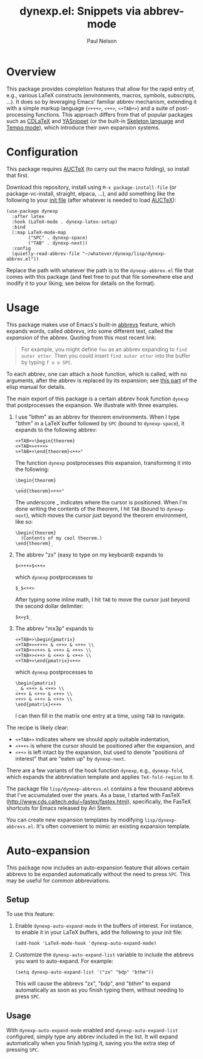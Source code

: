 #+title: dynexp.el: Snippets via abbrev-mode
#+author: Paul Nelson

* Overview
This package provides completion features that allow for the rapid entry of, e.g., various LaTeX constructs (environments, macros, symbols, subscripts, ...).  It does so by leveraging Emacs' familiar abbrev mechanism, extending it with a simple markup language (=<+++>=, =<++>=, =<+TAB+>=) and a suite of post-processing functions.  This approach differs from that of popular packages such as [[https://github.com/cdominik/cdlatex][CDLaTeX]] and [[https://github.com/joaotavora/yasnippet][YASnippet]] (or the built-in [[https://www.gnu.org/software/emacs/manual/html_node/autotype/Skeleton-Language.html][Skeleton language]] and [[https://www.emacswiki.org/emacs/TempoMode][Tempo mode]]), which introduce their own expansion systems.

* Configuration
This package requires [[https://www.gnu.org/software/auctex/manual/auctex/Installation.html#Installation][AUCTeX]] (to carry out the macro folding), so install that first.

Download this repository, install using =M-x package-install-file= (or package-vc-install, straight, elpaca, ...), and add something like the following to your [[https://www.emacswiki.org/emacs/InitFile][init file]] (after whatever is needed to load [[https://www.gnu.org/software/auctex/manual/auctex/Installation.html#Installation][AUCTeX]]):
#+begin_src elisp
(use-package dynexp
  :after latex
  :hook (LaTeX-mode . dynexp-latex-setup)
  :bind
  (:map LaTeX-mode-map
        ("SPC" . dynexp-space)
        ("TAB" . dynexp-next))
  :config
  (quietly-read-abbrev-file "~/whatever/dynexp/lisp/dynexp-abbrev.el"))
#+end_src

Replace the path with whatever the path is to the =dynexp-abbrev.el= file that comes with this package (and feel free to put that file somewhere else and modify it to your liking; see below for details on the format).

* Usage
This package makes use of Emacs's built-in [[https://www.gnu.org/software/emacs/manual/html_node/emacs/Abbrevs.html][abbrevs]] feature, which expands words, called /abbrevs/, into some different text, called the /expansion/ of the abbrev.  Quoting from this most recent link:
#+begin_quote
For example, you might define =foo= as an abbrev expanding to =find outer otter=. Then you could insert =find outer otter= into the buffer by typing =f o o SPC=.
#+end_quote
To each abbrev, one can attach a /hook/ function, which is called, with no arguments, after the abbrev is replaced by its expansion; see [[https://www.gnu.org/software/emacs/manual/html_node/elisp/Defining-Abbrevs.html][this part]] of the elisp manual for details.

The main export of this package is a certain abbrev hook function =dynexp= that postprocesses the expansion.  We illustrate with three examples.

1. I use "bthm" as an abbrev for theorem environments.  When I type "bthm" in a LaTeX buffer followed by =SPC= (bound to =dynexp-space=), it expands to the following abbrev:
  #+begin_example
  <+TAB+>\begin{theorem}
  <+TAB+><+++>
  <+TAB+>\end{theorem}<++>"
  #+end_example

  The function =dynexp= postprocesses this expansion, transforming it into the following:
  #+begin_example
  \begin{theorem}
    _
  \end{theorem}<++>"
  #+end_example
  The underscore _ indicates where the cursor is positioned.  When I'm done writing the contents of the theorem, I hit =TAB= (bound to =dynexp-next=), which moves the cursor just beyond the theorem environment, like so:
  #+begin_example
  \begin{theorem}
    (Contents of my cool theorem.)
  \end{theorem}_
  #+end_example
  
2. The abbrev "zx" (easy to type on my keyboard) expands to
   #+begin_example
   $<+++>$<++>
   #+end_example
   which =dynexp= postprocesses to
   #+begin_example
   $_$<++>
   #+end_example
   After typing some inline math, I hit =TAB= to move the cursor just beyond the second dollar delimiter:
   #+begin_example
   $x=y$_
   #+end_example

3. The abbrev "mx3p" expands to
   #+begin_src example
   <+TAB+>\begin{pmatrix}
   <+TAB+><+++> & <++> & <++> \\
   <+TAB+><++> & <++> & <++> \\
   <+TAB+><++> & <++> & <++> \\
   <+TAB+>\end{pmatrix}<++>
   #+end_src
   which =dynexp= postprocesses to
   #+begin_src example
   \begin{pmatrix}
   _ & <++> & <++> \\
   <++> & <++> & <++> \\
   <++> & <++> & <++> \\
   \end{pmatrix}<++>
   #+end_src
   I can then fill in the matrix one entry at a time, using =TAB= to navigate.

The recipe is likely clear:
- =<+TAB+>= indicates where we should apply suitable indentation,
- =<+++>= is where the cursor should be positioned after the expansion, and
- =<++>= is left intact by the expansion, but used to denote "positions of interest" that are "eaten up" by =dynexp-next=.

There are a few variants of the hook function =dynexp=, e.g., =dynexp-fold=, which expands the abbreviation template and applies =TeX-fold-region= to it.

The package file =lisp/dynexp-abbrevs.el= contains a few thousand abbrevs that I've accumulated over the years.  As a base, I started with FasTeX (http://www.cds.caltech.edu/~fastex/fastex.html), specifically, the FasTeX shortcuts for Emacs released by Ari Stern.

You can create new expansion templates by modifying =lisp/dynexp-abbrevs.el=.  It's often convenient to mimic an existing expansion template.

* Auto-expansion
This package now includes an auto-expansion feature that allows certain abbrevs to be expanded automatically without the need to press =SPC=.  This may be useful for common abbreviations.

** Setup
To use this feature:

1. Enable =dynexp-auto-expand-mode= in the buffers of interest.  For instance, to enable it in your LaTeX buffers, add the following to your init file:

   #+begin_src elisp
   (add-hook 'LaTeX-mode-hook 'dynexp-auto-expand-mode)
   #+end_src

2. Customize the =dynexp-auto-expand-list= variable to include the abbrevs you want to auto-expand. For example:

   #+begin_src elisp
   (setq dynexp-auto-expand-list '("zx" "bdp" "bthm"))
   #+end_src

   This will cause the abbrevs "zx", "bdp", and "bthm" to expand automatically as soon as you finish typing them, without needing to press =SPC=.

** Usage
With =dynexp-auto-expand-mode= enabled and =dynexp-auto-expand-list= configured, simply type any abbrev included in the list. It will expand automatically when you finish typing it, saving you the extra step of pressing =SPC=.
